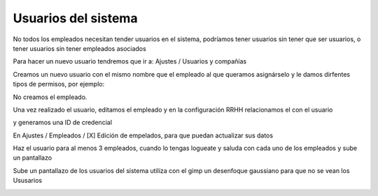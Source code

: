 *********************
Usuarios del sistema
*********************

No todos los empleados necesitan tender usuarios en el sistema, podríamos tener usuarios sin tener que ser usuarios, o tener usuarios sin tener empleados asociados

Para hacer un nuevo usuario tendremos que ir a: Ajustes / Usuarios y compañías

.. image:: imagenes/05_usuarios1.png

Creamos un nuevo usuario con el mismo nombre que el empleado al que queramos asignárselo y le damos dirfentes tipos de permisos, por ejemplo:

.. image:: imagenes/05_usuarios11.png

No creamos el empleado.

Una vez realizado el usuario, editamos el empleado y en la configuración RRHH relacionamos el con el usuario

.. image:: imagenes/05_usuarios12.png

y generamos una ID de credencial

.. image:: imagenes/05_usuarios13.png

En Ajustes / Empleados / [X] Edición de empelados, para que puedan actualizar sus datos

Haz el usuario para al menos 3 empleados, cuando lo tengas logueate y saluda con cada uno de los empleados y sube un pantallazo

.. image:: imagenes/05_usuarios2.png

Sube un pantallazo de los usuarios del sistema utiliza con el gimp un desenfoque gaussiano para que no se vean los Ususarios


.. image:: imagenes/05_usuarios3.png
